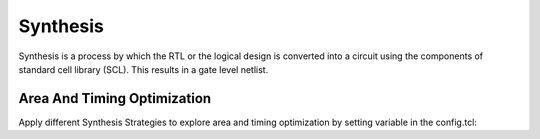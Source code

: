 =========
Synthesis
=========

Synthesis is a process by which the RTL or the logical design is converted into a circuit using the components of standard cell library (SCL). This results in a gate level netlist.

Area And Timing Optimization
----------------------------

Apply different Synthesis Strategies to explore area and timing optimization by setting variable in the config.tcl:

.. code 
